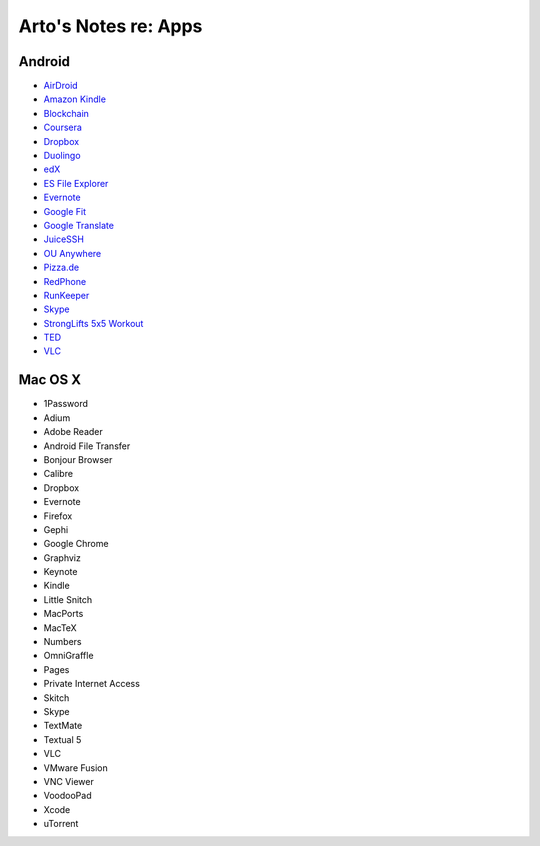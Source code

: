 *********************
Arto's Notes re: Apps
*********************

Android
=======

* `AirDroid
  <https://play.google.com/store/apps/details?id=com.sand.airdroidh&hl=en>`__
* `Amazon Kindle
  <https://play.google.com/store/apps/details?id=com.amazon.kindle&hl=en>`__
* `Blockchain
  <https://play.google.com/store/apps/details?id=piuk.blockchain.android&hl=en>`__
* `Coursera
  <https://play.google.com/store/apps/details?id=org.coursera.android&hl=en>`__
* `Dropbox
  <https://play.google.com/store/apps/details?id=com.dropbox.android&hl=en>`__
* `Duolingo
  <https://play.google.com/store/apps/details?id=com.duolingo&hl=en>`__
* `edX
  <https://play.google.com/store/apps/details?id=org.edx.mobile&hl=en>`__
* `ES File Explorer
  <https://play.google.com/store/apps/details?id=com.estrongs.android.pop&hl=en>`__
* `Evernote
  <https://play.google.com/store/apps/details?id=com.evernote&hl=en>`__
* `Google Fit
  <https://play.google.com/store/apps/details?id=com.google.android.apps.fitness&hl=en>`__
* `Google Translate
  <https://play.google.com/store/apps/details?id=com.google.android.apps.translate&hl=en>`__
* `JuiceSSH
  <https://play.google.com/store/apps/details?id=com.sonelli.juicessh&hl=en>`__
* `OU Anywhere
  <https://play.google.com/store/apps/details?id=uk.ac.open.ouanywhere&hl=en>`__
* `Pizza.de
  <https://play.google.com/store/apps/details?id=de.pizza&hl=en>`__
* `RedPhone
  <https://play.google.com/store/apps/details?id=org.thoughtcrime.redphone&hl=en>`__
* `RunKeeper
  <https://play.google.com/store/apps/details?id=com.fitnesskeeper.runkeeper.pro&hl=en>`__
* `Skype
  <https://play.google.com/store/apps/details?id=com.skype.raider&hl=en>`__
* `StrongLifts 5x5 Workout
  <https://play.google.com/store/apps/details?id=com.stronglifts.app&hl=en>`__
* `TED
  <https://play.google.com/store/apps/details?id=com.ted.android&hl=en>`__
* `VLC
  <https://play.google.com/store/apps/details?id=org.videolan.vlc.betav7neon&hl=en>`__

Mac OS X
========

* 1Password
* Adium
* Adobe Reader
* Android File Transfer
* Bonjour Browser
* Calibre
* Dropbox
* Evernote
* Firefox
* Gephi
* Google Chrome
* Graphviz
* Keynote
* Kindle
* Little Snitch
* MacPorts
* MacTeX
* Numbers
* OmniGraffle
* Pages
* Private Internet Access
* Skitch
* Skype
* TextMate
* Textual 5
* VLC
* VMware Fusion
* VNC Viewer
* VoodooPad
* Xcode
* uTorrent
